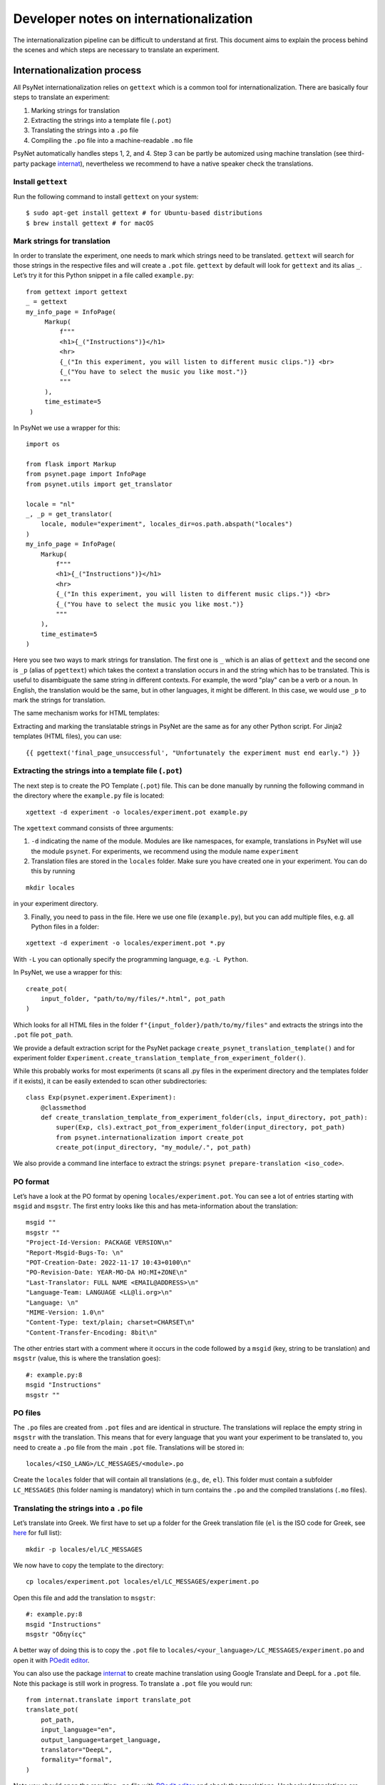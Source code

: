 =======================================
Developer notes on internationalization
=======================================

The internationalization pipeline can be difficult to understand at first. This document aims to explain the process behind the scenes and which steps are necessary to translate an experiment.


Internationalization process
============================

All PsyNet internationalization relies on ``gettext`` which is a common tool for internationalization.
There are basically four steps to translate an experiment:

1. Marking strings for translation
2. Extracting the strings into a template file (``.pot``)
3. Translating the strings into a ``.po`` file
4. Compiling the ``.po`` file into a machine-readable ``.mo`` file

PsyNet automatically handles steps 1, 2, and 4. Step 3 can be partly be automized using machine translation (see third-party package `internat <https://gitlab.com/computational-audition-lab/internationalization>`_), nevertheless we recommend to have a native speaker check the translations.



Install ``gettext``
-------------------
Run the following command to install ``gettext`` on your system:

::

   $ sudo apt-get install gettext # for Ubuntu-based distributions
   $ brew install gettext # for macOS


Mark strings for translation
----------------------------

In order to translate the experiment, one needs to mark which strings
need to be translated. ``gettext`` will search for those strings in the
respective files and will create a ``.pot`` file. ``gettext`` by default
will look for ``gettext`` and its alias ``_``. Let’s try it for this Python snippet in a file called ``example.py``:

::

   from gettext import gettext
   _ = gettext
   my_info_page = InfoPage(
        Markup(
            f"""
            <h1>{_("Instructions")}</h1>
            <hr>
            {_("In this experiment, you will listen to different music clips.")} <br>
            {_("You have to select the music you like most.")}
            """
        ),
        time_estimate=5
    )


In PsyNet we use a wrapper for this:

::

    import os

    from flask import Markup
    from psynet.page import InfoPage
    from psynet.utils import get_translator

    locale = "nl"
    _, _p = get_translator(
        locale, module="experiment", locales_dir=os.path.abspath("locales")
    )
    my_info_page = InfoPage(
        Markup(
            f"""
            <h1>{_("Instructions")}</h1>
            <hr>
            {_("In this experiment, you will listen to different music clips.")} <br>
            {_("You have to select the music you like most.")}
            """
        ),
        time_estimate=5
    )

Here you see two ways to mark strings for translation. The first one is ``_`` which is an alias of ``gettext`` and the second one is ``_p`` (alias of ``pgettext``) which takes the context a translation occurs in and the string which has to be translated. This is useful to disambiguate the same string in different contexts. For example, the word "play" can be a verb or a noun. In English, the translation would be the same, but in other languages, it might be different. In this case, we would use ``_p`` to mark the strings for translation.

The same mechanism works for HTML templates:

Extracting and marking the translatable strings in PsyNet are the same as for any other Python script. For Jinja2 templates (HTML files), you can use:

::

    {{ pgettext('final_page_unsuccessful', "Unfortunately the experiment must end early.") }}


Extracting the strings into a template file (``.pot``)
------------------------------------------------------

The next step is to create the PO Template (``.pot``) file. This can be done manually by running the following command in the directory where the ``example.py`` file is located:

::

   xgettext -d experiment -o locales/experiment.pot example.py

The ``xgettext`` command consists of three arguments:

1. ``-d`` indicating the name of the module. Modules are like namespaces, for example, translations in PsyNet will use the module ``psynet``. For experiments, we recommend using the module name ``experiment``
2. Translation files are stored in the ``locales`` folder. Make sure you have created one in your experiment. You can do this by running

::

   mkdir locales

in your experiment directory.

3. Finally, you need to pass in the file. Here we use one file (``example.py``), but you can add multiple files, e.g. all Python files in a folder:

::

   xgettext -d experiment -o locales/experiment.pot *.py

With ``-L`` you can optionally specify the programming language,
e.g. ``-L Python``.

In PsyNet, we use a wrapper for this:

::

    create_pot(
        input_folder, "path/to/my/files/*.html", pot_path
    )

Which looks for all HTML files in the folder ``f"{input_folder}/path/to/my/files"`` and extracts the strings into the ``.pot`` file ``pot_path``.

We provide a default extraction script for the PsyNet package ``create_psynet_translation_template()`` and for experiment folder ``Experiment.create_translation_template_from_experiment_folder()``.

While this probably works for most experiments (it scans all .py files in the experiment directory and the templates folder if it exists), it can be easily extended to scan other subdirectories:

::

    class Exp(psynet.experiment.Experiment):
        @classmethod
        def create_translation_template_from_experiment_folder(cls, input_directory, pot_path):
            super(Exp, cls).extract_pot_from_experiment_folder(input_directory, pot_path)
            from psynet.internationalization import create_pot
            create_pot(input_directory, "my_module/.", pot_path)

We also provide a command line interface to extract the strings: ``psynet prepare-translation <iso_code>``.

PO format
---------

Let’s have a look at the PO format by opening
``locales/experiment.pot``. You can see a lot of entries starting with
``msgid`` and ``msgstr``. The first entry looks like this and has meta-information
about the translation:

::

   msgid ""
   msgstr ""
   "Project-Id-Version: PACKAGE VERSION\n"
   "Report-Msgid-Bugs-To: \n"
   "POT-Creation-Date: 2022-11-17 10:43+0100\n"
   "PO-Revision-Date: YEAR-MO-DA HO:MI+ZONE\n"
   "Last-Translator: FULL NAME <EMAIL@ADDRESS>\n"
   "Language-Team: LANGUAGE <LL@li.org>\n"
   "Language: \n"
   "MIME-Version: 1.0\n"
   "Content-Type: text/plain; charset=CHARSET\n"
   "Content-Transfer-Encoding: 8bit\n"

The other entries start with a comment where it occurs in the code
followed by a ``msgid`` (key, string to be translation) and ``msgstr`` (value, this is where the translation goes):

::

   #: example.py:8
   msgid "Instructions"
   msgstr ""

PO files
--------

The ``.po`` files are created from ``.pot`` files and are identical in
structure. The translations will replace the empty string in ``msgstr``
with the translation. This means that for every language that you want
your experiment to be translated to, you need to create a ``.po`` file
from the main ``.pot`` file. Translations will be stored in:

::

   locales/<ISO_LANG>/LC_MESSAGES/<module>.po

Create the ``locales`` folder that will contain all translations
(e.g., ``de``, ``el``). This folder must contain a subfolder ``LC_MESSAGES`` (this folder naming
is mandatory) which in turn contains the ``.po`` and the compiled translations (``.mo`` files).


Translating the strings into a ``.po`` file
---------------------------------------
Let’s translate into Greek. We first have to set up a
folder for the Greek translation file (``el`` is the ISO code for Greek,
see
`here <https://www.gnu.org/software/gettext/manual/html_node/Usual-Language-Codes.html>`__
for full list):

::

   mkdir -p locales/el/LC_MESSAGES

We now have to copy the template to the directory:

::

   cp locales/experiment.pot locales/el/LC_MESSAGES/experiment.po

Open this file and add the translation to ``msgstr``:

::

   #: example.py:8
   msgid "Instructions"
   msgstr "Οδηγίες"


A better way of doing this is to copy the ``.pot`` file to ``locales/<your_language>/LC_MESSAGES/experiment.po`` and open it with `POedit editor <https://poedit.net>`__.

You can also use the package `internat <https://gitlab.com/computational-audition-lab/internationalization>`_ to create machine translation using Google Translate and DeepL for a ``.pot`` file. Note this package is still work in progress. To translate a ``.pot`` file you would run:

::

    from internat.translate import translate_pot
    translate_pot(
        pot_path,
        input_language="en",
        output_language=target_language,
        translator="DeepL",
        formality="formal",
    )


Note you should open the resulting ``.po`` file with `POedit editor <https://poedit.net>`__ and check the translations. Unchecked translations are flagged. Unflag them once you checked them. Otherwise they will not compile.

Combining translations
----------------------

Many times you will have to update a translation because new strings are added, modified or removed. To manipulate the translation files and keep them updated, you can use the ``msgcat`` and ``msgmerge`` commands. We will now have a quick look at them.

::

    msgcat filename_1.po filename_2.po -o output.po

Given two .po files, ``msgcat`` concatenates these two files into a single one.

.. note::

    If the same key exists within both files but with different translations, then ``msgcat`` adds both translations to the new file and the translator should fix the conflict.

::

    msgmerge previous.po updated.po -o output.po [--no-fuzzy-matching]``

To merge two translations, you can use ``msgmerge``. Imagine you created a new PO file from all of your translatable strings from your code called ``updated.po``, but you already have the translations for a large part of the code in ``previous.po``. You can use ``msgmerge`` to only add the new entries of ``updated.po`` to ``previous.po`` and store the result in the final ``output.po`` file. The optional argument ``--no-fuzzy-matching`` will prevent the merging of fuzzy translations. Fuzzy matching means that it will not look for a 100% match, but will also match keys which changed slightly. Fuzzy matched translations will be flagged with the keyword ``fuzzy``:

::

    #: psynet/demography/general.py:145
    #, fuzzy
    msgctxt "gender"
    msgid "Female"
    msgstr "Weiblich"


In practice, it turned out if a translation only changed minimally, it's fastest to simply do a text search over the ``.po`` files.

Compiling the ``.po`` file into a machine-readable ``.mo`` file
---------------------------------------------------------------

In PsyNet translations are compiled on demand. This means that if you add a new translation, you do not have to compile the translations. Also, PsyNet makes sure fuzzy translations (i.e. unvalidated translations) are unflagged so they are shown in the experiments.

If you would want to compile the translations manually, you can do so by running:

In order to use the translation in PsyNet (or in any other code), we have to convert
the ``.po`` file to a machine-readable translation ``.mo``-file. You can
do so by running:

::

   msgfmt -o locales/el/LC_MESSAGES/experiment.po locales/el/LC_MESSAGES/experiment.mo

Make sure to double check the translation before compiling, because gettext in Python `does not show` fuzzy translations. Also note that ``msgmerge`` removes keys that are not in the updated file (e.g., you might loose translations which were commented out). Lastly, keep in
mind that the order of the files in this command matters.

Setting the language
--------------------

To load the translation, you need to access the current participant as language settings are attached to a participant. By default the participant language is set to the language of the experiment, which can be set in ``config.txt``:

::

   language = <your_language_iso_code>

To get the translation from the participant, we can run:

::

   from os.path import abspath
   from psynet.utils import get_translator

   _, _p, _np = get_translator(
       locale = participant.get_locale(),
       module='experiment',
       localedir=abspath('locales')
   )


Note that ``_`` is an alias for ``gettext`` and ``_p`` for ``pgettext``. ``participant.get_locale()`` will return the
language settings of a participant.

You can also set additional language settings in the config:

- Supported languages the user can choose from

::

   supported_locales = ["en", "de", "nl"]

-  The ability for the participant to change the language during the experiment

::

   allow_switching_locale = True

It is always possible to programmatically overwrite the language of the
user by overwriting ``participant.var.locale``. To access the ``participant`` variable in the timeline, you can use :class:`~psynet.timeline.PageMaker`.

To see the translation in action, have a look at the ``translation`` demo.


Design choices
==============
There are a few design choices that we made when implementing the translation system in PsyNet. We will explain these choices and the reasoning behind them.

- Language is set on the level of the experiment. The participant inherits this language setting. The translation shown to the participant depends on the participants' language setting. The idea behind is that you can have multilingual experiments, where individual participants do the experiment in different languages. This also allows participants to potentially switch between languages during the experiment.
- ``gettext`` provides various ways to translate strings, ``gettext`` simple key value, ``pgettext`` translation within a context and ``ngettext`` for plural forms. Then there are also all combinations of them. We decided to only use ``gettext`` and ``pgettext`` and not use any of the other functions. The reason is that plural forms are highly language dependent and it is not possible to write a generic function that works for all languages. Instead, we recommend to write separate translations for each condition.
- Variables in translatable strings can be error prone as they might not be translated properly which can lead to runtime errors. PsyNet automatically checks them in a predeploy routine before starting the experiment. To minimize error, we have strong variable naming rules. You may only use f-string notation where the variable name only consists of captial letters and underscores. So ``_("My variable: {MY_VARIABLE}")`` would be allowed, but ``_("My variable: {my_variable}")`` or ``_("My variable: {}")`` would not. This is because the captial letters are less likely to be translated into the target language by machine translation. They are also more visible to human translators. You can also only use ``.format()`` and not f-strings as the latter will replace the variable before looking up the translation. Say ``"This is your {AGE}"`` is a defined translation, ``"This is your 12"`` is probably not! So the correct way to use variables in translations is ``_("This is your {AGE}").format(AGE=12)``.
- Translations are structured into modules. Each module should have distinct name. So PsyNet has a separate module called ``psynet`` and the experiment called ``experiment``. Each package is responsible for the text in their package, so PsyNet stores all translations in ``psynet/locales``, where the template is stored in ``psynet/locales/psynet.pot`` and the translations are stored in ``psynet/locales/<language_code>/LC_MESSAGES/psynet.po``. The same is true for the experiment, where the template is stored in ``<experiment_dir>/locales/experiment.pot`` and the translations are stored in ``<experiment_dir>/locales/<language_code>/LC_MESSAGES/experiment.po``.
- Translations of the experiment are checked automatically in a predeploy route. Translations of psynet are checked using CI.